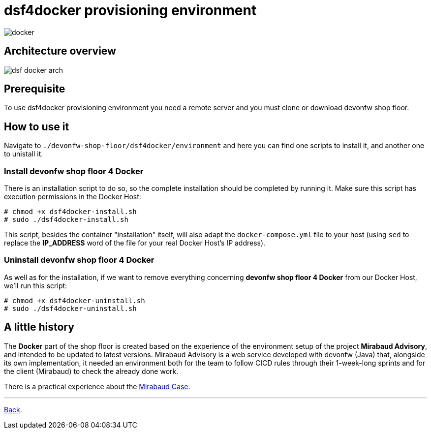 = dsf4docker provisioning environment

image::./images/dsf4docker/docker.png[]

== Architecture overview

image:./images/dsf4docker/dsf-docker-arch.png[]

== Prerequisite

To use dsf4docker provisioning environment you need a remote server and you must clone or download devonfw shop floor.

== How to use it

Navigate to `./devonfw-shop-floor/dsf4docker/environment` and here you can find one scripts to install it, and another one to unistall it.

=== Install devonfw shop floor 4 Docker

There is an installation script to do so, so the complete installation should be completed by running it. Make sure this script has execution permissions in the Docker Host:

[source,bash]
----
# chmod +x dsf4docker-install.sh
# sudo ./dsf4docker-install.sh
----


This script, besides the container "installation" itself, will also adapt the `docker-compose.yml` file to your host (using `sed` to replace the **IP_ADDRESS** word of the file for your real Docker Host's IP address).

=== Uninstall devonfw shop floor 4 Docker

As well as for the installation, if we want to remove everything concerning **devonfw shop floor 4 Docker** from our Docker Host, we'll run this script:

[source,bash]
----
# chmod +x dsf4docker-uninstall.sh
# sudo ./dsf4docker-uninstall.sh
----

== A little history

The *Docker* part of the shop floor is created based on the experience of the environment setup of the project *Mirabaud Advisory*, and intended to be updated to latest versions. Mirabaud Advisory is a web service developed with devonfw (Java) that, alongside its own implementation, it needed an environment both for the team to follow CICD rules through their 1-week-long sprints and for the client (Mirabaud) to check the already done work.

There is a practical experience about the link:dsf-mirabaud-cicd-environment-setup.asciidoc[Mirabaud Case].

---

link:dsf-how-to-use.asciidoc#Step-1---Configuration-and-services-integration[Back].
